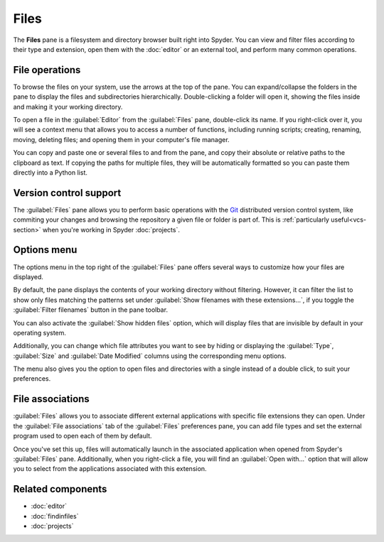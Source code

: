 #####
Files
#####

The **Files** pane is a filesystem and directory browser built right into Spyder.
You can view and filter files according to their type and extension, open them with the :doc:`editor` or an external tool, and perform many common operations.

.. image:: /images/files/files-standard.png
   :alt: Spyder Files pane, showing a tree view of files and metadata



.. _file-operations:

===============
File operations
===============

To browse the files on your system, use the arrows at the top of the pane.
You can expand/collapse the folders in the pane to display the files and subdirectories hierarchically.
Double-clicking a folder will open it, showing the files inside and making it your working directory.

.. image:: /images/files/files-browse.gif
   :alt: Spyder Files pane showing browsing directories

To open a file in the :guilabel:`Editor` from the :guilabel:`Files` pane, double-click its name.
If you right-click over it, you will see a context menu that allows you to access a number of functions, including running scripts; creating, renaming, moving, deleting files; and opening them in your computer's file manager.

.. image:: /images/files/files-context-menu.png
   :alt: Spyder Files pane showing context menu

You can copy and paste one or several files to and from the pane, and copy their absolute or relative paths to the clipboard as text.
If copying the paths for multiple files, they will be automatically formatted so you can paste them directly into a Python list.

.. image:: /images/files/files-copy-path.gif
   :alt: Spyder Files pane showing copying absolute path to Editor



.. _files-vcs-support:

=======================
Version control support
=======================

The :guilabel:`Files` pane allows you to perform basic operations with the `Git`_ distributed version control system, like commiting your changes and browsing the repository a given file or folder is part of.
This is :ref:`particularly useful<vcs-section>` when you're working in Spyder :doc:`projects`.

.. _Git: https://git-scm.com/

.. image:: /images/files/files-commit.gif
   :alt: Spyder Files pane showing commiting change of file



============
Options menu
============

The options menu in the top right of the :guilabel:`Files` pane offers several ways to customize how your files are displayed.

By default, the pane displays the contents of your working directory without filtering.
However, it can filter the list to show only files matching the patterns set under :guilabel:`Show filenames with these extensions...`, if you toggle the :guilabel:`Filter filenames` button in the pane toolbar.

.. image:: /images/files/files-filters.gif
   :alt: Spyder Files pane showing filtering files

You can also activate the :guilabel:`Show hidden files` option, which will display files that are invisible by default in your operating system.

Additionally, you can change which file attributes you want to see by hiding or displaying the :guilabel:`Type`, :guilabel:`Size` and :guilabel:`Date Modified` columns using the corresponding menu options.

.. image:: /images/files/files-columns-display.png
   :alt: Spyder Files pane showing columns checked and shown

The menu also gives you the option to open files and directories with a single instead of a double click, to suit your preferences.



=================
File associations
=================

:guilabel:`Files` allows you to associate different external applications with specific file extensions they can open.
Under the :guilabel:`File associations` tab of the :guilabel:`Files` preferences pane, you can add file types and set the external program used to open each of them by default.

.. image:: /images/files/files-associations.gif
   :alt: Spyder Files pane showing files associations

Once you've set this up, files will automatically launch in the associated application when opened from Spyder's :guilabel:`Files` pane.
Additionally, when you right-click a file, you will find an :guilabel:`Open with...` option that will allow you to select from the applications associated with this extension.

.. image:: /images/files/files-associations-open.gif
   :alt: Spyder Files pane showing opening file with associated program



==================
Related components
==================

* :doc:`editor`
* :doc:`findinfiles`
* :doc:`projects`
